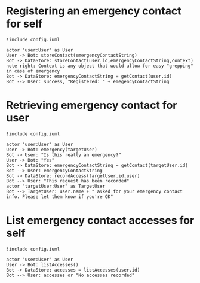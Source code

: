 * Registering an emergency contact for self
#+BEGIN_SRC plantuml :file dynamic_register.png :results none
!include config.iuml

actor "user:User" as User
User -> Bot: storeContact(emergencyContactString)
Bot -> DataStore: storeContact(user.id,emergencyContactString,context)
note right: Context is any object that would allow for easy "grepping" in case of emergency
Bot -> DataStore: emergencyContactString = getContact(user.id)
Bot --> User: success, "Registered: " + emegencyContactString
#+END_SRC

[[file:dynamic_register.png]]

* Retrieving emergency contact for user
#+BEGIN_SRC plantuml :file dynamic_emergency.png :results none
!include config.iuml

actor "user:User" as User
User -> Bot: emergency(targetUser)
Bot -> User: "Is this really an emergency?"
User -> Bot: "Yes"
Bot -> DataStore: emergencyContactString = getContact(targetUser.id)
Bot --> User: emergencyContactString
Bot -> DataStore: recordAccess(targetUser.id,user)
Bot --> User: "This request has been recorded"
actor "targetUser:User" as TargetUser
Bot --> TargetUser: user.name + " asked for your emergency contact info. Please let them know if you're OK"
#+END_SRC

[[file:dynamic_emergency.png]]

* List emergency contact accesses for self
#+BEGIN_SRC plantuml :file dynamic_list_access.png :results none
!include config.iuml

actor "user:User" as User
User -> Bot: listAccesses()
Bot -> DataStore: accesses = listAccesses(user.id)
Bot --> User: accesses or "No accesses recorded"
#+END_SRC

[[file:dynamic_list_access.png]]

